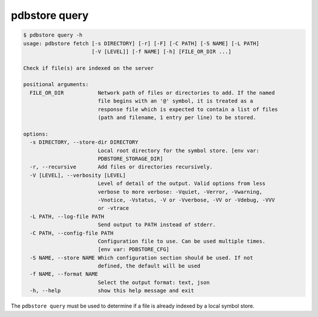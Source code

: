 .. _commands_query:

pdbstore query
==============

.. code-block:: text

    $ pdbstore query -h
    usage: pdbstore fetch [-s DIRECTORY] [-r] [-F] [-C PATH] [-S NAME] [-L PATH]
                          [-V [LEVEL]] [-f NAME] [-h] [FILE_OR_DIR ...]

    Check if file(s) are indexed on the server

    positional arguments:
      FILE_OR_DIR           Network path of files or directories to add. If the named   
                            file begins with an '@' symbol, it is treated as a
                            response file which is expected to contain a list of files  
                            (path and filename, 1 entry per line) to be stored.

    options:
      -s DIRECTORY, --store-dir DIRECTORY
                            Local root directory for the symbol store. [env var:        
                            PDBSTORE_STORAGE_DIR]
      -r, --recursive       Add files or directories recursively.
      -V [LEVEL], --verbosity [LEVEL]
                            Level of detail of the output. Valid options from less      
                            verbose to more verbose: -Vquiet, -Verror, -Vwarning,       
                            -Vnotice, -Vstatus, -V or -Vverbose, -VV or -Vdebug, -VVV   
                            or -vtrace
      -L PATH, --log-file PATH
                            Send output to PATH instead of stderr.
      -C PATH, --config-file PATH
                            Configuration file to use. Can be used multiple times.      
                            [env var: PDBSTORE_CFG]
      -S NAME, --store NAME Which configuration section should be used. If not
                            defined, the default will be used
      -f NAME, --format NAME
                            Select the output format: text, json
      -h, --help            show this help message and exit


The ``pdbstore query`` must be used to determine if a file is already indexed by a local
symbol store.